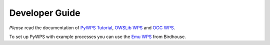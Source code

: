 .. _devguide:

***************
Developer Guide
***************

*Please* read the documentation of `PyWPS Tutorial`_, `OWSLib WPS`_ and `OGC WPS`_.

To set up PyWPS with example processes you can use the `Emu WPS`_ from Birdhouse.
 
.. _`OGC WPS`: http://www.opengeospatial.org/standards/wps
.. _`PyWPS`: http://pywps.wald.intevation.org/index.html
.. _`PyWPS Tutorial`: http://pywps.wald.intevation.org/documentation/course/process/index.html
.. _`OWSLib WPS`: http://geopython.github.io/OWSLib/#wps
.. _`Emu WPS`: https://github.com/bird-house/emu/blob/master/README.rst
.. _`Birdhouse`: http://bird-house.github.io/






